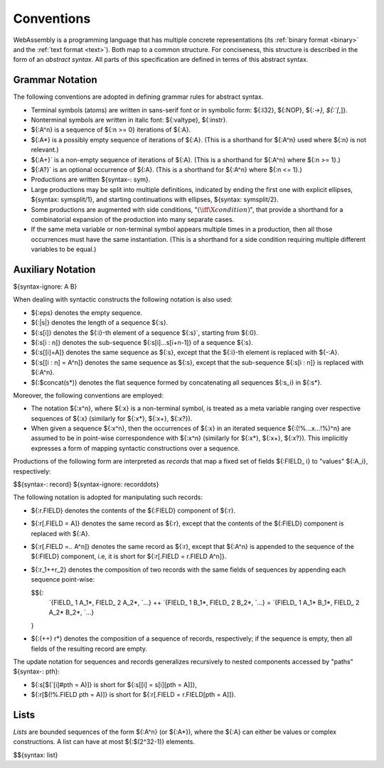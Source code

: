 .. index:: ! abstract syntax

Conventions
-----------

WebAssembly is a programming language that has multiple concrete representations
(its :ref:`binary format <binary>` and the :ref:`text format <text>`).
Both map to a common structure.
For conciseness, this structure is described in the form of an *abstract syntax*.
All parts of this specification are defined in terms of this abstract syntax.


.. index:: ! grammar notation, notation
   single: abstract syntax; grammar
   pair: abstract syntax; notation
.. _grammar:

Grammar Notation
~~~~~~~~~~~~~~~~

The following conventions are adopted in defining grammar rules for abstract syntax.

* Terminal symbols (atoms) are written in sans-serif font or in symbolic form: ${:I32}, ${:NOP}, ${:`->}, ${:`[`,]}.

* Nonterminal symbols are written in italic font: ${:valtype}, ${:instr}.

* ${:A^n} is a sequence of ${:n >= 0} iterations of ${:A}.

* ${:A*} is a possibly empty sequence of iterations of ${:A}.
  (This is a shorthand for ${:A^n} used where ${:n} is not relevant.)

* ${:A+}` is a non-empty sequence of iterations of ${:A}.
  (This is a shorthand for ${:A^n} where ${:n >= 1}.)

* ${:A?}` is an optional occurrence of ${:A}.
  (This is a shorthand for ${:A^n} where ${:n <= 1}.)

* Productions are written ${syntax-: sym}.

* Large productions may be split into multiple definitions, indicated by ending the first one with explicit ellipses, ${syntax: symsplit/1}, and starting continuations with ellipses, ${syntax: symsplit/2}.

* Some productions are augmented with side conditions, ":math:`(\iff \X{condition})`", that provide a shorthand for a combinatorial expansion of the production into many separate cases.

* If the same meta variable or non-terminal symbol appears multiple times in a production, then all those occurrences must have the same instantiation.
  (This is a shorthand for a side condition requiring multiple different variables to be equal.)


.. _notation-epsilon:
.. _notation-length:
.. _notation-index:
.. _notation-slice:
.. _notation-replace:
.. _notation-record:
.. _notation-project:
.. _notation-concat:
.. _notation-compose:

Auxiliary Notation
~~~~~~~~~~~~~~~~~~

${syntax-ignore: A B}

When dealing with syntactic constructs the following notation is also used:

* ${:eps} denotes the empty sequence.

* ${:|s|} denotes the length of a sequence ${:s}.

* ${:s[i]} denotes the ${:i}-th element of a sequence ${:s}`, starting from ${:0}.

* ${:s[i : n]} denotes the sub-sequence ${:s[i]...s[i+n-1]} of a sequence ${:s}.

* ${:s[[i]=A]} denotes the same sequence as ${:s},
  except that the ${:i}-th element is replaced with ${-:A}.

* ${:s[[i : n] = A^n]} denotes the same sequence as ${:s},
  except that the sub-sequence ${:s[i : n]} is replaced with ${:A^n}.

* ${:$concat(s*)} denotes the flat sequence formed by concatenating all sequences ${:s_i} in ${:s*}.

Moreover, the following conventions are employed:

* The notation ${:x^n}, where ${:x} is a non-terminal symbol, is treated as a meta variable ranging over respective sequences of ${:x} (similarly for ${:x*}, ${:x+}, ${:x?}).

* When given a sequence ${:x^n},
  then the occurrences of ${:x} in an iterated sequence ${:(!%...x...!%)^n} are assumed to be in point-wise correspondence with ${:x^n}
  (similarly for ${:x*}, ${:x+}, ${:x?}).
  This implicitly expresses a form of mapping syntactic constructions over a sequence.


Productions of the following form are interpreted as *records* that map a fixed set of fields ${:FIELD_ i} to "values" ${:A_i}, respectively:

$${syntax-: record}
${syntax-ignore: recorddots}

The following notation is adopted for manipulating such records:

* ${:r.FIELD} denotes the contents of the ${:FIELD} component of ${:r}.

* ${:r[.FIELD = A]} denotes the same record as ${:r},
  except that the contents of the ${:FIELD} component is replaced with ${:A}.

* ${:r[.FIELD =.. A^n]} denotes the same record as ${:r},
  except that ${:A^n} is appended to the sequence of the ${:FIELD} component,
  i.e, it is short for ${:r[.FIELD = r.FIELD A^n]}.

* ${:r_1++r_2} denotes the composition of two records with the same fields of sequences by appending each sequence point-wise:

  $${:
    `{FIELD_ 1 A_1*, FIELD_ 2 A_2*, `...} ++ `{FIELD_ 1 B_1*, FIELD_ 2 B_2*, `...} = `{FIELD_ 1 A_1* B_1*, FIELD_ 2 A_2* B_2*, `...}
  }

* ${:(++) r*} denotes the composition of a sequence of records, respectively; if the sequence is empty, then all fields of the resulting record are empty.

The update notation for sequences and records generalizes recursively to nested components accessed by "paths" ${syntax-: pth}:

* ${:s[$(`[i]#pth = A)]} is short for ${:s[[i] = s[i][pth = A]]},

* ${:r[$(!%.FIELD pth = A)]} is short for ${:r[.FIELD = r.FIELD[pth = A]]}.



.. index:: ! list
   pair: abstract syntax; list
.. _syntax-list:

Lists
~~~~~

*Lists* are bounded sequences of the form ${:A^n} (or ${:A*}),
where the ${:A} can either be values or complex constructions.
A list can have at most ${:$(2^32-1)} elements.

$${syntax: list}
